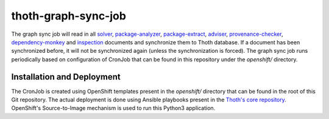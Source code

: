 thoth-graph-sync-job
--------------------

The graph sync job will read in all
`solver <https://github.com/thoth-station/solver>`_,
`package-analyzer <https://github.com/thoth-station/package-analyzer>`_,
`package-extract <https://github.com/thoth-station/package-extract>`_,
`adviser <https://github.com/thoth-station/adviser>`_,
`provenance-checker <https://github.com/thoth-station/adviser/blob/master/docs/source/provenance_checks.rst>`_,
`dependency-monkey <https://github.com/thoth-station/adviser/blob/master/docs/source/dependency_monkey.rst>`_ and
`inspection <https://github.com/thoth-station/amun-api>`_
documents and synchronize them to Thoth database. If a document has
been synchronized before, it will not be synchronized again (unless the
synchronization is forced). The graph sync job runs periodically based
on configuration of CronJob that can be found in this repository under the
`openshift/` directory.

Installation and Deployment
===========================

The CronJob is created using OpenShift templates present in the `openshift/`
directory that can be found in the root of this Git repository. The actual
deployment is done using Ansible playbooks present in the
`Thoth's core repository <https://github.com/thoth-station/core>`_. OpenShift's
Source-to-Image mechanism is used to run this Python3 application.
